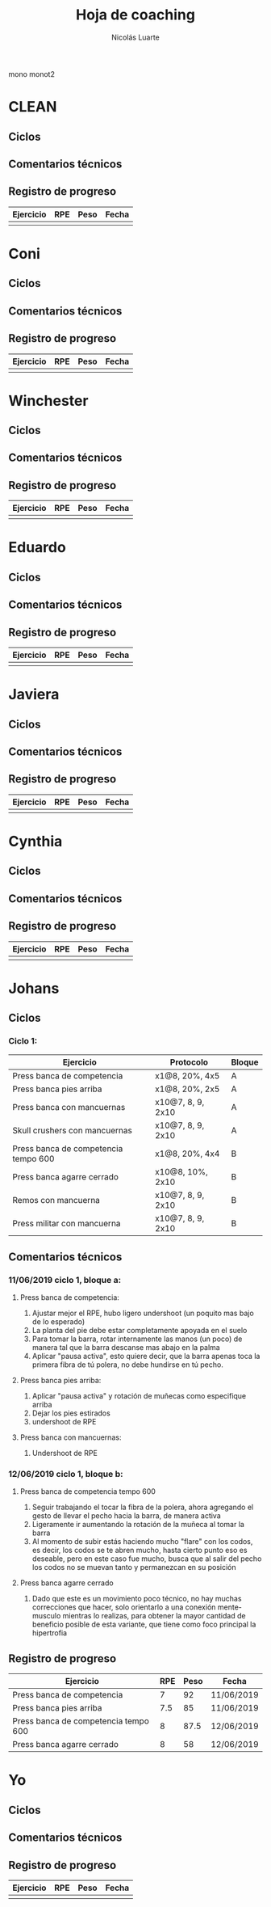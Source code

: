 #+TITLE: Hoja de coaching
#+AUTHOR: Nicolás Luarte
#+STARTUP: inlineimages

mono
monot2
* CLEAN
** Ciclos
** Comentarios técnicos
#+EXPORT_FILE_NAME: Comentarios.PDF
** Registro de progreso
#+TBLNAME:ciclo#_nombreEntrenado
| Ejercicio | RPE | Peso | Fecha |
|-----------+-----+------+-------|
|           |     |      |       |
#+BEGIN_SRC R :file tmp.png :results graphics :var data=putTableName :exports results
library(ggplot2)
library(ggrepel)
df = data.frame(data)
plot = ggplot(df, aes(x=Fecha, y=Peso, col=Ejercicio, group=Ejercicio)) + geom_line() + geom_point() + geom_label_repel(aes(label = RPE)) +
ggtitle("Progreso") + theme(plot.title = element_text(hjust = 0.5))
print(plot)
#+END_SRC




* Coni
** Ciclos
** Comentarios técnicos
#+EXPORT_FILE_NAME: Comentarios.PDF
** Registro de progreso
#+TBLNAME:ciclo#_nombreEntrenado
| Ejercicio | RPE | Peso | Fecha |
|-----------+-----+------+-------|
|           |     |      |       |
#+BEGIN_SRC R :file tmp.png :results graphics :var data=putTableName :exports results
library(ggplot2)
library(ggrepel)
df = data.frame(data)
plot = ggplot(df, aes(x=Fecha, y=Peso, col=Ejercicio, group=Ejercicio)) + geom_line() + geom_point() + geom_label_repel(aes(label = RPE)) +
ggtitle("Progreso") + theme(plot.title = element_text(hjust = 0.5))
print(plot)
#+END_SRC


* Winchester
** Ciclos
** Comentarios técnicos
#+EXPORT_FILE_NAME: Comentarios.PDF
** Registro de progreso
#+TBLNAME:ciclo#_nombreEntrenado
| Ejercicio | RPE | Peso | Fecha |
|-----------+-----+------+-------|
|           |     |      |       |
#+BEGIN_SRC R :file tmp.png :results graphics :var data=putTableName :exports results
library(ggplot2)
library(ggrepel)
df = data.frame(data)
plot = ggplot(df, aes(x=Fecha, y=Peso, col=Ejercicio, group=Ejercicio)) + geom_line() + geom_point() + geom_label_repel(aes(label = RPE)) +
ggtitle("Progreso") + theme(plot.title = element_text(hjust = 0.5))
print(plot)
#+END_SRC



* Eduardo
** Ciclos
** Comentarios técnicos
#+EXPORT_FILE_NAME: Comentarios.PDF
** Registro de progreso
#+TBLNAME:ciclo#_nombreEntrenado
| Ejercicio | RPE | Peso | Fecha |
|-----------+-----+------+-------|
|           |     |      |       |
#+BEGIN_SRC R :file tmp.png :results graphics :var data=putTableName :exports results
library(ggplot2)
library(ggrepel)
df = data.frame(data)
plot = ggplot(df, aes(x=Fecha, y=Peso, col=Ejercicio, group=Ejercicio)) + geom_line() + geom_point() + geom_label_repel(aes(label = RPE)) +
ggtitle("Progreso") + theme(plot.title = element_text(hjust = 0.5))
print(plot)
#+END_SRC



* Javiera
** Ciclos
** Comentarios técnicos
#+EXPORT_FILE_NAME: Comentarios.PDF
** Registro de progreso
#+TBLNAME:ciclo#_nombreEntrenado
| Ejercicio | RPE | Peso | Fecha |
|-----------+-----+------+-------|
|           |     |      |       |
#+BEGIN_SRC R :file tmp.png :results graphics :var data=putTableName :exports results
library(ggplot2)
library(ggrepel)
df = data.frame(data)
plot = ggplot(df, aes(x=Fecha, y=Peso, col=Ejercicio, group=Ejercicio)) + geom_line() + geom_point() + geom_label_repel(aes(label = RPE)) +
ggtitle("Progreso") + theme(plot.title = element_text(hjust = 0.5))
print(plot)
#+END_SRC



* Cynthia
** Ciclos
** Comentarios técnicos
#+EXPORT_FILE_NAME: Comentarios.PDF
** Registro de progreso
#+TBLNAME:ciclo#_nombreEntrenado
| Ejercicio | RPE | Peso | Fecha |
|-----------+-----+------+-------|
|           |     |      |       |
#+BEGIN_SRC R :file tmp.png :results graphics :var data=putTableName :exports results
library(ggplot2)
library(ggrepel)
df = data.frame(data)
plot = ggplot(df, aes(x=Fecha, y=Peso, col=Ejercicio, group=Ejercicio)) + geom_line() + geom_point() + geom_label_repel(aes(label = RPE)) +
ggtitle("Progreso") + theme(plot.title = element_text(hjust = 0.5))
print(plot)
#+END_SRC



* Johans
** Ciclos
*** Ciclo 1:
 |--------------------------------------+-------------------+--------|
 | Ejercicio                            | Protocolo         | Bloque |
 |--------------------------------------+-------------------+--------|
 | Press banca de competencia           | x1@8, 20%, 4x5    | A      |
 | Press banca pies arriba              | x1@8, 20%, 2x5    | A      |
 | Press banca con mancuernas           | x10@7, 8, 9, 2x10 | A      |
 | Skull crushers con mancuernas        | x10@7, 8, 9, 2x10 | A      |
 |--------------------------------------+-------------------+--------|
 | Press banca de competencia tempo 600 | x1@8, 20%, 4x4    | B      |
 | Press banca agarre cerrado           | x10@8, 10%, 2x10  | B      |
 | Remos con mancuerna                  | x10@7, 8, 9, 2x10 | B      |
 | Press militar con mancuerna          | x10@7, 8, 9, 2x10 | B      |
 |--------------------------------------+-------------------+--------|
** Comentarios técnicos
#+EXPORT_FILE_NAME: Comentarios.PDF
*** 11/06/2019 ciclo 1, bloque a: 
**** Press banca de competencia:

 1. Ajustar mejor el RPE, hubo ligero undershoot (un poquito mas bajo
    de lo esperado)
 2. La planta del pie debe estar completamente apoyada en el suelo
 3. Para tomar la barra, rotar internamente las manos (un poco) de
    manera tal que la barra descanse mas abajo en la palma
 4. Aplicar "pausa activa", esto quiere decir, que la barra apenas toca
    la primera fibra de tú polera, no debe hundirse en tú pecho.

**** Press banca pies arriba:

 1. Aplicar "pausa activa" y rotación de muñecas como especifique
    arriba
 2. Dejar los pies estirados
 3. undershoot de RPE

**** Press banca con mancuernas:

 1. Undershoot de RPE

*** 12/06/2019 ciclo 1, bloque b:
**** Press banca de competencia tempo 600
 1. Seguir trabajando el tocar la fibra de la polera, ahora agregando
    el gesto de llevar el pecho hacia la barra, de manera activa
 2. Ligeramente ir aumentando la rotación de la muñeca al tomar la
    barra
 3. Al momento de subir estás haciendo mucho "flare" con los codos, es
    decir, los codos se te abren mucho, hasta cierto punto eso es
    deseable, pero en este caso fue mucho, busca que al salir del pecho
    los codos no se muevan tanto y permanezcan en su posición
**** Press banca agarre cerrado
 1. Dado que este es un movimiento poco técnico, no hay muchas
    correcciones que hacer, solo orientarlo a una conexión
    mente-musculo mientras lo realizas, para obtener la mayor cantidad
    de beneficio posible de esta variante, que tiene como foco
    principal la hipertrofia

** Registro de progreso
 #+TBLNAME:ciclo1_Johans
 | Ejercicio                            | RPE | Peso | Fecha      |
 |--------------------------------------+-----+------+------------|
 | Press banca de competencia           |   7 |   92 | 11/06/2019 |
 | Press banca pies arriba              | 7.5 |   85 | 11/06/2019 |
 | Press banca de competencia tempo 600 |   8 | 87.5 | 12/06/2019 |
 | Press banca agarre cerrado           |   8 |   58 | 12/06/2019 |
 #+BEGIN_SRC R :file tmp.png :results graphics :var data=ciclo1_Johans :exports results
 library(ggplot2)
 library(ggrepel)
 df = data.frame(data)
 plot = ggplot(df, aes(x=Fecha, y=Peso, col=Ejercicio, group=Ejercicio)) + geom_line() + geom_point() + geom_label_repel(aes(label = RPE)) +
 ggtitle("Progreso") + theme(plot.title = element_text(hjust = 0.5))
 print(plot)
 #+END_SRC

 #+RESULTS:
 [[file:tmp.png]]



* Yo
** Ciclos
** Comentarios técnicos
#+EXPORT_FILE_NAME: Comentarios.PDF
** Registro de progreso
#+TBLNAME:ciclo#_nombreEntrenado
| Ejercicio | RPE | Peso | Fecha |
|-----------+-----+------+-------|
|           |     |      |       |
#+BEGIN_SRC R :file tmp.png :results graphics :var data=putTableName :exports results
library(ggplot2)
df = data.frame(data)
plot = ggplot(df, aes(x=Fecha, y=Peso, col=Ejercicio, group=Ejercicio)) + geom_line() + geom_point() + geom_label_repel(aes(label = RPE)) +
ggtitle("Progreso") + theme(plot.title = element_text(hjust = 0.5))
print(plot)
#+END_SRC

